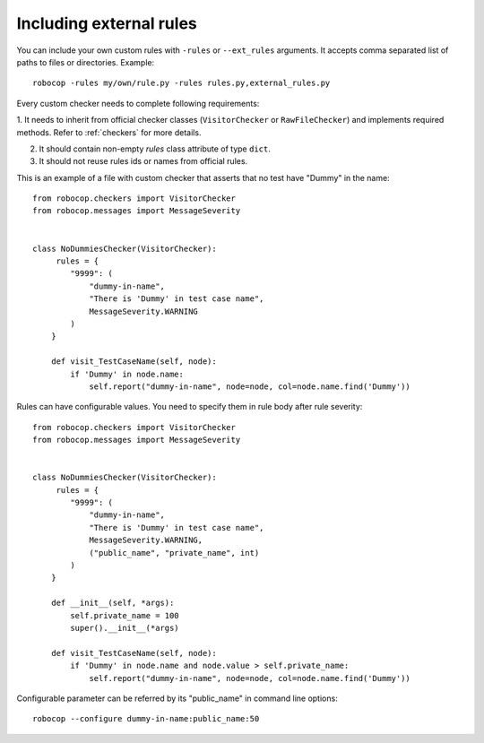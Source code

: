 .. _external-rules:

Including external rules
========================

You can include your own custom rules with ``-rules`` or ``--ext_rules`` arguments.
It accepts comma separated list of paths to files or directories. Example::

    robocop -rules my/own/rule.py -rules rules.py,external_rules.py

Every custom checker needs to complete following requirements:

1. It needs to inherit from official checker classes (``VisitorChecker`` or ``RawFileChecker``) and implements required methods.
Refer to :ref:`checkers` for more details.

2. It should contain non-empty *rules* class attribute of type ``dict``.

3. It should not reuse rules ids or names from official rules.

This is an example of a file with custom checker that asserts that no test have "Dummy" in the name::

    from robocop.checkers import VisitorChecker
    from robocop.messages import MessageSeverity


    class NoDummiesChecker(VisitorChecker):
         rules = {
            "9999": (
                "dummy-in-name",
                "There is 'Dummy' in test case name",
                MessageSeverity.WARNING
            )
        }

        def visit_TestCaseName(self, node):
            if 'Dummy' in node.name:
                self.report("dummy-in-name", node=node, col=node.name.find('Dummy'))

Rules can have configurable values. You need to specify them in rule body after rule severity::

    from robocop.checkers import VisitorChecker
    from robocop.messages import MessageSeverity


    class NoDummiesChecker(VisitorChecker):
         rules = {
            "9999": (
                "dummy-in-name",
                "There is 'Dummy' in test case name",
                MessageSeverity.WARNING,
                ("public_name", "private_name", int)
            )
        }

        def __init__(self, *args):
            self.private_name = 100
            super().__init__(*args)

        def visit_TestCaseName(self, node):
            if 'Dummy' in node.name and node.value > self.private_name:
                self.report("dummy-in-name", node=node, col=node.name.find('Dummy'))


Configurable parameter can be referred by its "public_name" in command line options::

    robocop --configure dummy-in-name:public_name:50
